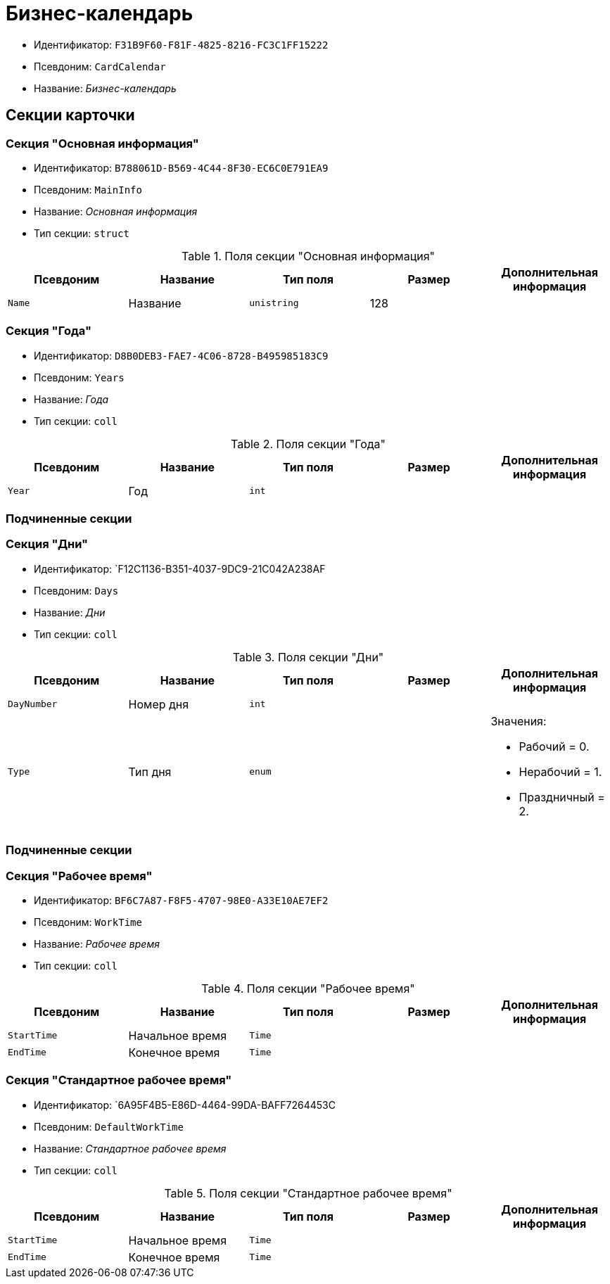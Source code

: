 = Бизнес-календарь

* Идентификатор: `F31B9F60-F81F-4825-8216-FC3C1FF15222`
* Псевдоним: `CardCalendar`
* Название: _Бизнес-календарь_

== Секции карточки

=== Секция "Основная информация"

* Идентификатор: `B788061D-B569-4C44-8F30-EC6C0E791EA9`
* Псевдоним: `MainInfo`
* Название: _Основная информация_
* Тип секции: `struct`

.Поля секции "Основная информация"
[cols="20%,20%,20%,20%,20%",options="header"]
|===
|Псевдоним |Название |Тип поля |Размер |Дополнительная информация
|`Name` |Название |`unistring` |128 |
|===

=== Секция "Года"

* Идентификатор: `D8B0DEB3-FAE7-4C06-8728-B495985183C9`
* Псевдоним: `Years`
* Название: _Года_
* Тип секции: `coll`

.Поля секции "Года"
[cols="20%,20%,20%,20%,20%",options="header"]
|===
|Псевдоним |Название |Тип поля |Размер |Дополнительная информация
|`Year` |Год |`int` | |
|===

=== Подчиненные секции

=== Секция "Дни"

* Идентификатор: `F12C1136-B351-4037-9DC9-21C042A238AF
* Псевдоним: `Days`
* Название: _Дни_
* Тип секции: `coll`

.Поля секции "Дни"
[cols="20%,20%,20%,20%,20%",options="header"]
|===
|Псевдоним |Название |Тип поля |Размер |Дополнительная информация
|`DayNumber` |Номер дня |`int` | |
|`Type` |Тип дня |`enum` | a|.Значения:
* Рабочий = 0.
* Нерабочий = 1.
* Праздничный = 2.
|===

=== Подчиненные секции

=== Секция "Рабочее время"

* Идентификатор: `BF6C7A87-F8F5-4707-98E0-A33E10AE7EF2`
* Псевдоним: `WorkTime`
* Название: _Рабочее время_
* Тип секции: `coll`

.Поля секции "Рабочее время"
[cols="20%,20%,20%,20%,20%",options="header"]
|===
|Псевдоним |Название |Тип поля |Размер |Дополнительная информация
|`StartTime` |Начальное время |`Time` | |
|`EndTime` |Конечное время |`Time` | |
|===

=== Секция "Стандартное рабочее время"

* Идентификатор: `6A95F4B5-E86D-4464-99DA-BAFF7264453C
* Псевдоним: `DefaultWorkTime`
* Название: _Стандартное рабочее время_
* Тип секции: `coll`

.Поля секции "Стандартное рабочее время"
[cols="20%,20%,20%,20%,20%",options="header"]
|===
|Псевдоним |Название |Тип поля |Размер |Дополнительная информация
|`StartTime` |Начальное время |`Time` | |
|`EndTime` |Конечное время |`Time` | |
|===

